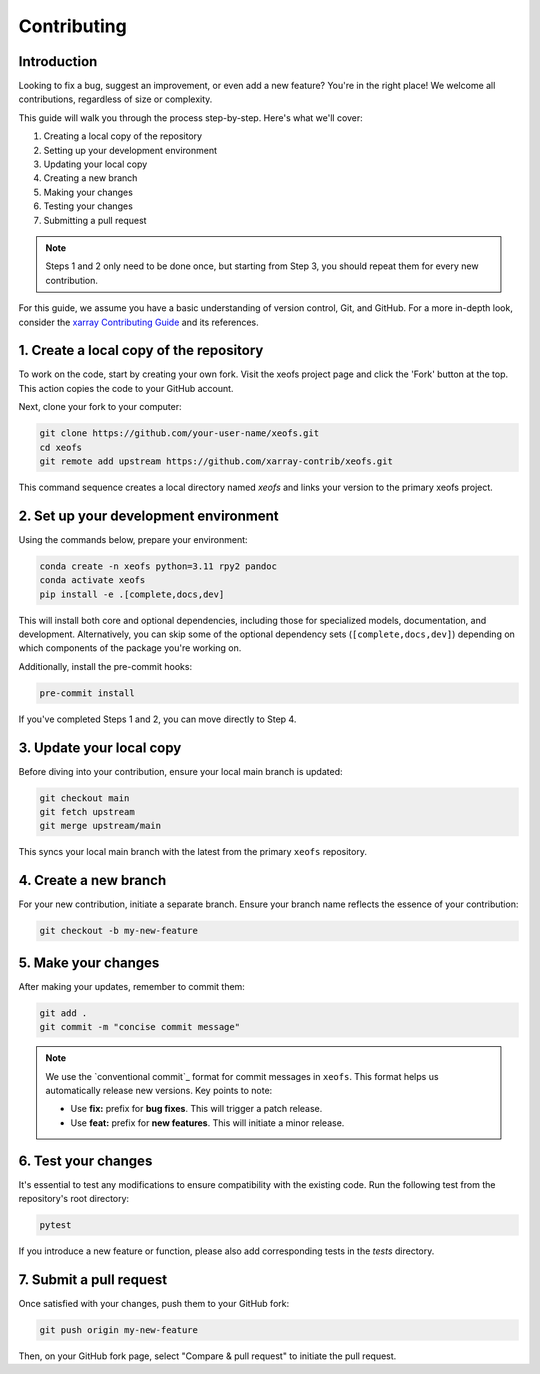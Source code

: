 Contributing
============

Introduction
------------
Looking to fix a bug, suggest an improvement, or even add a new feature? You're in the right place! We welcome all contributions, regardless of size or complexity.

This guide will walk you through the process step-by-step. Here's what we'll cover:

1. Creating a local copy of the repository
2. Setting up your development environment
3. Updating your local copy
4. Creating a new branch
5. Making your changes
6. Testing your changes
7. Submitting a pull request


.. note:: 
    
    Steps 1 and 2 only need to be done once, but starting from Step 3, you should repeat them for every new contribution.

For this guide, we assume you have a basic understanding of version control, Git, and GitHub. For a more in-depth look, consider the `xarray Contributing Guide`_ and its references.



1. Create a local copy of the repository
----------------------------------------

To work on the code, start by creating your own fork. Visit the xeofs project page and click the 'Fork' button at the top. This action copies the code to your GitHub account.

Next, clone your fork to your computer:

.. code-block:: bash

    git clone https://github.com/your-user-name/xeofs.git
    cd xeofs
    git remote add upstream https://github.com/xarray-contrib/xeofs.git

This command sequence creates a local directory named *xeofs* and links your version to the primary xeofs project.

2. Set up your development environment
--------------------------------------

Using the commands below, prepare your environment:

.. code-block:: bash

    conda create -n xeofs python=3.11 rpy2 pandoc
    conda activate xeofs
    pip install -e .[complete,docs,dev]

This will install both core and optional dependencies, including those for specialized models, documentation, and development. Alternatively, you can skip some of the optional dependency sets (``[complete,docs,dev]``) depending on which components of the package you're working on.

Additionally, install the pre-commit hooks:

.. code-block:: bash

    pre-commit install

If you've completed Steps 1 and 2, you can move directly to Step 4.

3. Update your local copy
-------------------------

Before diving into your contribution, ensure your local main branch is updated:

.. code-block:: bash

    git checkout main
    git fetch upstream
    git merge upstream/main

This syncs your local main branch with the latest from the primary ``xeofs`` repository.

4. Create a new branch
----------------------

For your new contribution, initiate a separate branch. Ensure your branch name reflects the essence of your contribution:

.. code-block:: bash

    git checkout -b my-new-feature

5. Make your changes
--------------------

After making your updates, remember to commit them:

.. code-block:: bash

    git add .
    git commit -m "concise commit message"


.. note::
    We use the `conventional commit`_ format for commit messages in ``xeofs``. 
    This format helps us automatically release new versions. Key points to note:

    - Use **fix:** prefix for **bug fixes**. This will trigger a patch release.
    - Use **feat:** prefix for **new features**. This will initiate a minor release.



6. Test your changes
--------------------

It's essential to test any modifications to ensure compatibility with the existing code. Run the following test from the repository's root directory:

.. code-block:: bash

    pytest

If you introduce a new feature or function, please also add corresponding tests in the `tests` directory.

7. Submit a pull request
------------------------

Once satisfied with your changes, push them to your GitHub fork:

.. code-block:: bash

    git push origin my-new-feature


Then, on your GitHub fork page, select "Compare & pull request" to initiate the pull request.


.. _convential commit: https://www.conventionalcommits.org/en/v1.0.0/
.. _xarray Contributing Guide: https://docs.xarray.dev/en/stable/contributing.html#version-control-git-and-github

